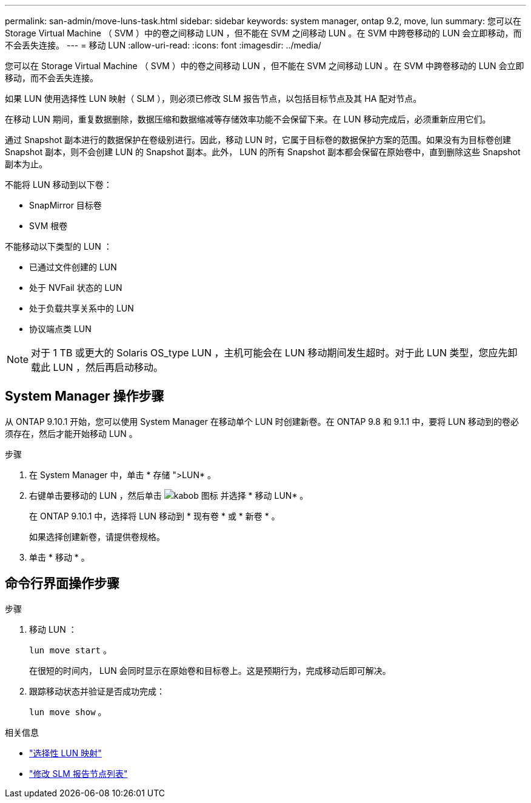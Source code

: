 ---
permalink: san-admin/move-luns-task.html 
sidebar: sidebar 
keywords: system manager, ontap 9.2, move, lun 
summary: 您可以在 Storage Virtual Machine （ SVM ）中的卷之间移动 LUN ，但不能在 SVM 之间移动 LUN 。在 SVM 中跨卷移动的 LUN 会立即移动，而不会丢失连接。 
---
= 移动 LUN
:allow-uri-read: 
:icons: font
:imagesdir: ../media/


[role="lead"]
您可以在 Storage Virtual Machine （ SVM ）中的卷之间移动 LUN ，但不能在 SVM 之间移动 LUN 。在 SVM 中跨卷移动的 LUN 会立即移动，而不会丢失连接。

如果 LUN 使用选择性 LUN 映射（ SLM ），则必须已修改 SLM 报告节点，以包括目标节点及其 HA 配对节点。

在移动 LUN 期间，重复数据删除，数据压缩和数据缩减等存储效率功能不会保留下来。在 LUN 移动完成后，必须重新应用它们。

通过 Snapshot 副本进行的数据保护在卷级别进行。因此，移动 LUN 时，它属于目标卷的数据保护方案的范围。如果没有为目标卷创建 Snapshot 副本，则不会创建 LUN 的 Snapshot 副本。此外， LUN 的所有 Snapshot 副本都会保留在原始卷中，直到删除这些 Snapshot 副本为止。

不能将 LUN 移动到以下卷：

* SnapMirror 目标卷
* SVM 根卷


不能移动以下类型的 LUN ：

* 已通过文件创建的 LUN
* 处于 NVFail 状态的 LUN
* 处于负载共享关系中的 LUN
* 协议端点类 LUN


[NOTE]
====
对于 1 TB 或更大的 Solaris OS_type LUN ，主机可能会在 LUN 移动期间发生超时。对于此 LUN 类型，您应先卸载此 LUN ，然后再启动移动。

====


== System Manager 操作步骤

从 ONTAP 9.10.1 开始，您可以使用 System Manager 在移动单个 LUN 时创建新卷。在 ONTAP 9.8 和 9.1.1 中，要将 LUN 移动到的卷必须存在，然后才能开始移动 LUN 。

步骤

. 在 System Manager 中，单击 * 存储 ">LUN* 。
. 右键单击要移动的 LUN ，然后单击 image:icon_kabob.gif["kabob 图标"] 并选择 * 移动 LUN* 。
+
在 ONTAP 9.10.1 中，选择将 LUN 移动到 * 现有卷 * 或 * 新卷 * 。

+
如果选择创建新卷，请提供卷规格。

. 单击 * 移动 * 。




== 命令行界面操作步骤

.步骤
. 移动 LUN ：
+
`lun move start` 。

+
在很短的时间内， LUN 会同时显示在原始卷和目标卷上。这是预期行为，完成移动后即可解决。

. 跟踪移动状态并验证是否成功完成：
+
`lun move show` 。



.相关信息
* link:selective-lun-map-concept.html["选择性 LUN 映射"]
* link:modify-slm-reporting-nodes-task.html["修改 SLM 报告节点列表"]

